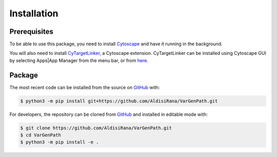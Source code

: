Installation
=============
Prerequisites
-------------
To be able to use this package, you need to install `Cytoscape <https://cytoscape.org/>`_ and have it running in the background.

You will also need to install `CyTargetLinker <https://cytargetlinker.github.io/>`_, a Cytoscape extension.
CyTargetLinker can be installed using Cytoscape GUI by selecting Apps|App Manager from the menu bar,
or from `here <http://apps.cytoscape.org/apps/cytargetlinker>`_.

Package
--------
The most recent code can be installed from the source on `GitHub <https://github.com/pybel/pybel>`_ with:

.. code-block:: sh

   $ python3 -m pip install git+https://github.com/AldisiRana/VarGenPath.git

For developers, the repository can be cloned from `GitHub <https://github.com/pybel/pybel>`_ and installed in editable
mode with:

.. code-block:: sh

   $ git clone https://github.com/AldisiRana/VarGenPath.git
   $ cd VarGenPath
   $ python3 -m pip install -e .

